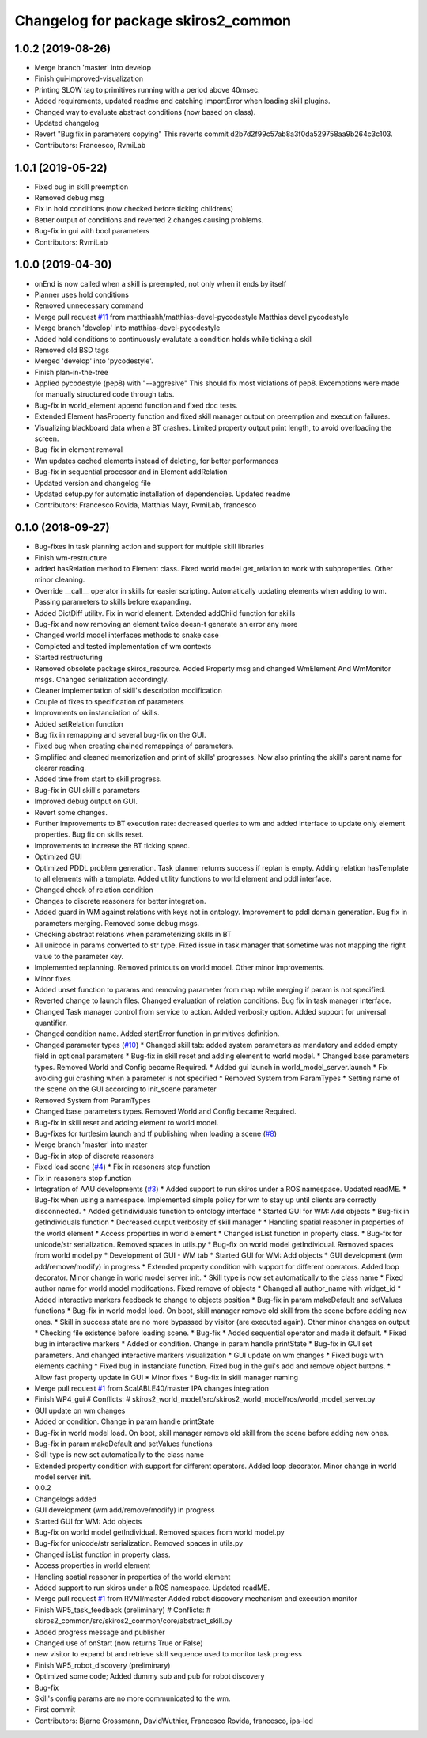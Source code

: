 ^^^^^^^^^^^^^^^^^^^^^^^^^^^^^^^^^^^^
Changelog for package skiros2_common
^^^^^^^^^^^^^^^^^^^^^^^^^^^^^^^^^^^^

1.0.2 (2019-08-26)
------------------
* Merge branch 'master' into develop
* Finish gui-improved-visualization
* Printing SLOW tag to primitives running with a period above 40msec.
* Added requirements, updated readme and catching ImportError when loading skill plugins.
* Changed way to evaluate abstract conditions (now based on class).
* Updated changelog
* Revert "Bug fix in parameters copying"
  This reverts commit d2b7d2f99c57ab8a3f0da529758aa9b264c3c103.
* Contributors: Francesco, RvmiLab

1.0.1 (2019-05-22)
------------------
* Fixed bug in skill preemption
* Removed debug msg
* Fix in hold conditions (now checked before ticking childrens)
* Better output of conditions and reverted 2 changes causing problems.
* Bug-fix in gui with bool parameters
* Contributors: RvmiLab

1.0.0 (2019-04-30)
------------------
* onEnd is now called when a skill is preempted, not only when it ends by itself
* Planner uses hold conditions
* Removed unnecessary command
* Merge pull request `#11 <https://github.com/RVMI/skiros2/issues/11>`_ from matthiashh/matthias-devel-pycodestyle
  Matthias devel pycodestyle
* Merge branch 'develop' into matthias-devel-pycodestyle
* Added hold conditions to continuously evalutate a condition holds while ticking a skill
* Removed old BSD tags
* Merged 'develop' into 'pycodestyle'.
* Finish plan-in-the-tree
* Applied pycodestyle (pep8) with "--aggresive"
  This should fix most violations of pep8.
  Excemptions were made for manually structured code through tabs.
* Bug-fix in world_element append function and fixed doc tests.
* Extended Element hasProperty function and fixed skill manager output on preemption and execution failures.
* Visualizing blackboard data when a BT crashes. Limited property output print length, to avoid overloading the screen.
* Bug-fix in element removal
* Wm updates cached elements instead of deleting, for better performances
* Bug-fix in sequential processor and in Element addRelation
* Updated version and changelog file
* Updated setup.py for automatic installation of dependencies. Updated readme
* Contributors: Francesco Rovida, Matthias Mayr, RvmiLab, francesco

0.1.0 (2018-09-27)
------------------
* Bug-fixes in task planning action and support for multiple skill libraries
* Finish wm-restructure
* added hasRelation method to Element class. Fixed world model get_relation to work with subproperties. Other minor cleaning.
* Override __call_\_ operator in skills for easier scripting. Automatically updating elements when adding to wm. Passing parameters to skills before exapanding.
* Added DictDiff utility. Fix in world element. Extended addChild function for skills
* Bug-fix and now removing an element twice doesn-t generate an error any more
* Changed world model interfaces methods to snake case
* Completed and tested implementation of wm contexts
* Started restructuring
* Removed obsolete package skiros_resource. Added Property msg and changed WmElement And WmMonitor msgs. Changed serialization accordingly.
* Cleaner implementation of skill's description modification
* Couple of fixes to specification of parameters
* Improvments on instanciation of skills.
* Added setRelation function
* Bug fix in remapping and several bug-fix on the GUI.
* Fixed bug when creating chained remappings of parameters.
* Simplified and cleaned memorization and print of skills' progresses. Now also printing the skill's parent name for clearer reading.
* Added time from start to skill progress.
* Bug-fix in GUI skill's parameters
* Improved debug output on GUI.
* Revert some changes.
* Further improvements to BT execution rate: decreased queries to wm and added interface to update only element properties. Bug fix on skills reset.
* Improvements to increase the BT ticking speed.
* Optimized GUI
* Optimized PDDL problem generation. Task planner returns success if replan is empty. Adding relation hasTemplate to all elements with a template. Added utility functions to world element and pddl interface.
* Changed check of relation condition
* Changes to discrete reasoners for better integration.
* Added guard in WM against relations with keys not in ontology. Improvement to pddl domain generation. Bug fix in parameters merging. Removed some debug msgs.
* Checking abstract relations when parameterizing skills in BT
* All unicode in params converted to str type. Fixed issue in task manager that sometime was not mapping the right value to the parameter key.
* Implemented replanning. Removed printouts on world model. Other minor improvements.
* Minor fixes
* Added unset function to params and removing parameter from map while merging if param is not specified.
* Reverted change to launch files. Changed evaluation of relation conditions. Bug fix in task manager interface.
* Changed Task manager control from service to action. Added verbosity option. Added support for universal quantifier.
* Changed condition name. Added startError function in primitives definition.
* Changed parameter types (`#10 <https://github.com/RVMI/skiros2/issues/10>`_)
  * Changed skill tab: added system parameters as mandatory and added empty field in optional parameters
  * Bug-fix in skill reset and adding element to world model.
  * Changed base parameters types. Removed World and Config became Required.
  * Added gui launch in world_model_server.launch
  * Fix avoiding gui crashing when a parameter is not specified
  * Removed System from ParamTypes
  * Setting name of the scene on the GUI according to init_scene parameter
* Removed System from ParamTypes
* Changed base parameters types. Removed World and Config became Required.
* Bug-fix in skill reset and adding element to world model.
* Bug-fixes for turtlesim launch and tf publishing when loading a scene (`#8 <https://github.com/RVMI/skiros2/issues/8>`_)
* Merge branch 'master' into master
* Bug-fix in stop of discrete reasoners
* Fixed load scene (`#4 <https://github.com/RVMI/skiros2/issues/4>`_)
  * Fix in reasoners stop function
* Fix in reasoners stop function
* Integration of AAU developments (`#3 <https://github.com/RVMI/skiros2/issues/3>`_)
  * Added support to run skiros under a ROS namespace. Updated readME.
  * Bug-fix when using a namespace. Implemented simple policy for wm to stay up until clients are correctly disconnected.
  * Added getIndividuals function to ontology interface
  * Started GUI for WM: Add objects
  * Bug-fix in getIndividuals function
  * Decreased ourput verbosity of skill manager
  * Handling spatial reasoner in properties of the world element
  * Access properties in world element
  * Changed isList function in property class.
  * Bug-fix for unicode/str serialization. Removed spaces in utils.py
  * Bug-fix on world model getIndividual. Removed spaces from world model.py
  * Development of GUI - WM tab
  * Started GUI for WM: Add objects
  * GUI development (wm add/remove/modify) in progress
  * Extended property condition with support for different operators. Added loop decorator. Minor change in world model server init.
  * Skill type is now set automatically to the class name
  * Fixed author name for world model modifcations. Fixed remove of objects
  * Changed all author_name with widget_id
  * Added interactive markers feedback to change to objects position
  * Bug-fix in param makeDefault and setValues functions
  * Bug-fix in world model load. On boot, skill manager remove old skill from the scene before adding new ones.
  * Skill in success state are no more bypassed by visitor (are executed again). Other minor changes on output
  * Checking file existence before loading scene.
  * Bug-fix
  * Added sequential operator and made it default.
  * Fixed bug in interactive markers
  * Added or condition. Change in param handle printState
  * Bug-fix in GUI set parameters. And changed interactive markers visualization
  * GUI update on wm changes
  * Fixed bugs with elements caching
  * Fixed bug in instanciate function. Fixed bug in the gui's add and remove object buttons.
  * Allow fast property update in GUI
  * Minor fixes
  * Bug-fix in skill manager naming
* Merge pull request `#1 <https://github.com/RVMI/skiros2/issues/1>`_ from ScalABLE40/master
  IPA changes integration
* Finish WP4_gui
  # Conflicts:
  #	skiros2_world_model/src/skiros2_world_model/ros/world_model_server.py
* GUI update on wm changes
* Added or condition. Change in param handle printState
* Bug-fix in world model load. On boot, skill manager remove old skill from the scene before adding new ones.
* Bug-fix in param makeDefault and setValues functions
* Skill type is now set automatically to the class name
* Extended property condition with support for different operators. Added loop decorator. Minor change in world model server init.
* 0.0.2
* Changelogs added
* GUI development (wm add/remove/modify) in progress
* Started GUI for WM: Add objects
* Bug-fix on world model getIndividual. Removed spaces from world model.py
* Bug-fix for unicode/str serialization. Removed spaces in utils.py
* Changed isList function in property class.
* Access properties in world element
* Handling spatial reasoner in properties of the world element
* Added support to run skiros under a ROS namespace. Updated readME.
* Merge pull request `#1 <https://github.com/RVMI/skiros2/issues/1>`_ from RVMI/master
  Added robot discovery mechanism and execution monitor
* Finish WP5_task_feedback (preliminary)
  # Conflicts:
  #	skiros2_common/src/skiros2_common/core/abstract_skill.py
* Added progress message and publisher
* Changed use of onStart (now returns True or False)
* new visitor to expand bt and retrieve skill sequence used to monitor task progress
* Finish WP5_robot_discovery (preliminary)
* Optimized some code;
  Added dummy sub and pub for robot discovery
* Bug-fix
* Skill's config params are no more communicated to the wm.
* First commit
* Contributors: Bjarne Grossmann, DavidWuthier, Francesco Rovida, francesco, ipa-led

